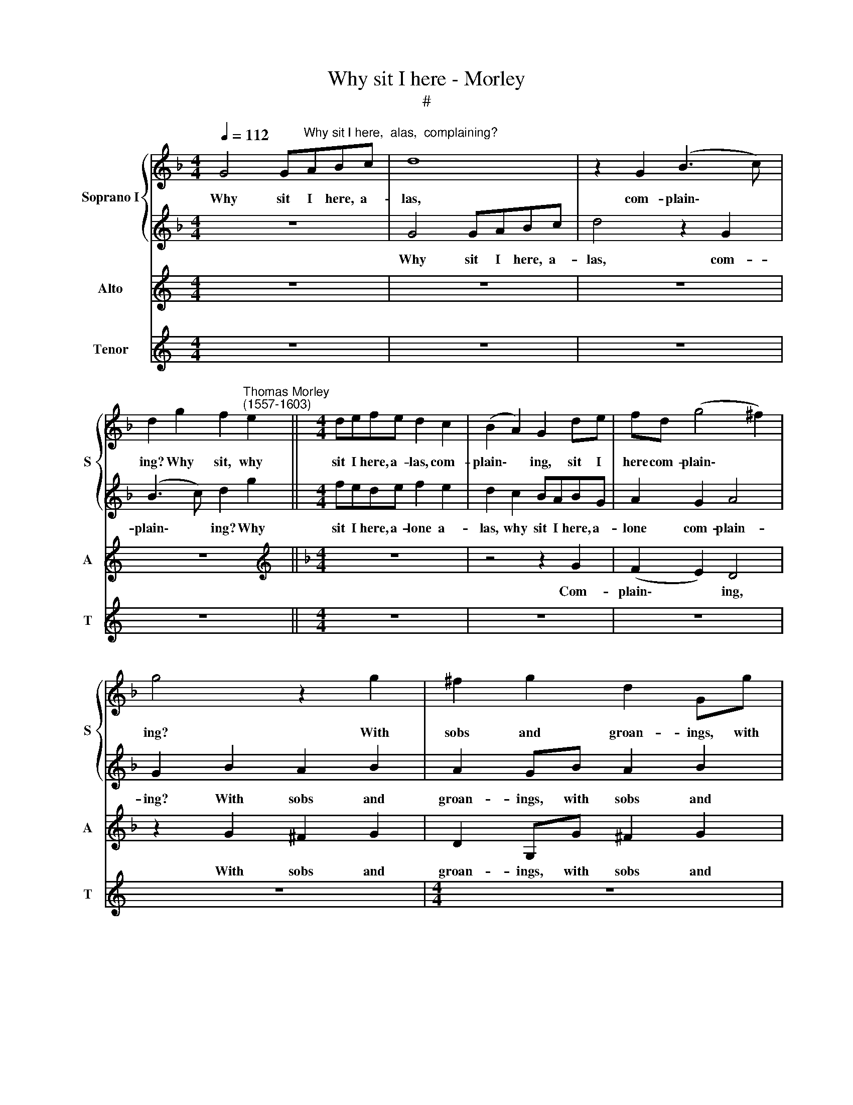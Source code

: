 X:1
T:Why sit I here - Morley
T:#
%%score { 1 | 2 } 3 4
L:1/8
Q:1/4=112
M:4/4
K:F
V:1 treble nm="Soprano I" snm="S"
V:2 treble 
V:3 treble nm="Alto" snm="A"
V:4 treble nm="Tenor" snm="T"
V:1
 G4 G"^Why sit I here,  alas,  complaining?"ABc | d8 | z2 G2 (B3 c) | %3
w: Why sit I here, a-|las,|com- plain\- *|
 d2 g2 f2"^Thomas Morley\n(1557-1603)" e2 ||[M:4/4] defe d2 c2 | (B2 A2) G2 de | fd (g4 ^f2) | %7
w: ing? Why sit, why|sit I here, a- las, com-|plain\- * ing, sit I|here com- plain\- *|
 g4 z2 g2 | ^f2 g2 d2 Gg | ^f2 g2 d2 Gg | f2 g2 _e4 || d2 d4 c2- | c2 (B2 A4) | =B8 | d8 | _e4 e4 | %16
w: ing? With|sobs and groan- ings, with|sobs and groan- ings, with|sobs and groan-|ings, my dis\-|* dain\- *|ing.|O,|this con-|
 d8- | d8 | d8 | z8 | z4 z2 d2 | f8- | f4 _e4 | d8- | d8 | d8 | z8 | z2 g2 f2 e2 | (dcBA) G2 g2 | %29
w: tent\-||eth,||whom|grief|* tor-|ment\-||eth.||Ah, cease this|weep\- * * * ing, this|
 f8 | f2 de f4 | z2 fe d3 d | c2 B2 A2 (G2- | GA) B4 B2 | A8 | F8 | z4 z2 d2 | gfgf gf_ed | %38
w: weep-|ing, fool a- las,|fool a- las, she|does but this to|* * prove, to|prove|thee:|a-|way, a- way, a- way, a- way, a-|
 c2 d2 c4 | d2 de f4- | f4 _e4 | d8 | d8 | D2 d4 c2 | d2 =B2 c4 | G2 (G4 ^F2) | G2 d2 g3 g | %47
w: way false com-|fort, no, thou canst|* not|move|me,|thou canst, thou|canst not move|me, move *|me thou canst, thou|
 f2 d2 _e4 | d4 z2 f2- | f2 _e2 d3 d | c2 B2 _e2 d2 | c2 B2 c4 | d8 | z2 g4 f2 | _e3 e d3 d | %55
w: canst not move|me. You|* that saw too|much mine eyes, shall|dear- ly buy|it:|you that|saw too much, too|
 c3 c =B2 B2 | (c2 G2) _A4 | G8 | G2 G2 A2 F2 | F2 B2 A2 d2 | c2 f3 _e (d2 | c2) (B4 A2) | %62
w: much mine eyes, shall|dear\- * ly|buy|it: that made my|heart, my heart be-|lieve I did e\-|* spy *|
 B2 B4 B2 |[M:3/4] A3 A d2 | c3 c G2 | A4 =B2 | !courtesy!_B3 B A2 |[M:3/4] G4 c4 | B4 G4 | %69
w: it. Hence false|com- fort, in|vain thou dost|ease me,|com- fort in|vain, thou|seekst to|
[M:4/4] G8 | G8 | z8 | z2 g2 _e3 f | g4 c2 G2 | B3 c d2 B2 | A2 G2 A4 | =B4 z2 d2 | B3 c d4 | %78
w: ease|me;||a- way I|say then, a-|way I say, thou|canst not please|me, a-|way I say|
 G2 g4 d2 | _e4 d2 d2 | f3 f f2 gf | e2 d4 ^c2 | d2 A2 B3 B | A2 G2 A4 | =B4 z2 d2 | B3 (c dcBA | %86
w: then, O thou|canst not, thou|canst not please, no, thou|canst not please|me, thou canst not|please, not please|me, thou|canst not * * * *|
 G2) (c4 =B2) | c4 z2 g2 | _e3 f g2 g2 | c3 d _e2 f2 | g3 f _e2 d2 | c2 =B2 c4 | =B16 |] %93
w: * please *|me, a-|way I say, a-|way I say, a-|way I say, thou|canst not please|me.|
V:2
 z8 | G4 GABc | d4 z2 G2 | (B3 c) d2 g2 ||[M:4/4] fede f2 e2 | d2 c2 BABG | A2 G2 A4 | %7
w: |Why sit I here, a-|las, com-|plain\- * ing? Why|sit I here, a- lone a-|las, why sit I here, a-|lone com- plain-|
 G2 B2 A2 B2 | A2 GB A2 B2 | A2 GB A2 B2 | A2 =B2 c4 || B2 B4 (A2- | AG) (G4 ^F2) | G8 | =B8 | %15
w: ing? With sobs and|groan- ings, with sobs and|groan- ings, with sobs and|groan- ings, my|un- just dis\-|* * dain- *|ing.|O,|
 c4 c4- | c4 B2 (AG) | A8 | =B4 z4 | z8 | z2 G2 B4- | B4 A4 | G6 (A2- | ^F4) (G4 | G4 ^F4) | G8 | %26
w: this, this|* mirth con\- *|tent-|eth,||whom grief|* of|mind tor\-|* ment\-||eth.|
 z8 | z2 d2 d2 g2 | (fedc) B2 _e2- | e2 d2 c4 | d2 Bc d4 | z2 de f4- | f2 ed ^c2 d2 | g3 f e2 (d2 | %34
w: |Ah, cease this|weep\- * * * ing, cease|* this weep-|ing, fool a- las,|fool a- las,|* fool a- las, she|does but this to|
 ^c2) (d4 c2) | d8 | z4 z2 B2 | _eded edcB | A2 B4 A2 | B2 Bc d4 | c4 z2 c2 | c2 B2 A4 | =B4 z4 | %43
w: * prove *|thee:|a-|way, a- way, a- way, a- way, a-|way false com-|fort, no, thou canst|not, thou|canst not move|me,|
 z2 d2 g3 g | f2 d2 _e4 | d2 G2 c3 c | B2 (G3 ABc | d2) (B4 A2) | B4 d4 | c2 B3 B A2 | %50
w: thou canst, thou|canst not move|me, thou canst, thou|canst not * * *|* move *|me. You|that saw too much|
 G2 F2 (GA) B2 | A2 (B4 A2) | B8 | z8 | z2 g4 f2 | _e3 e d3 d | _e2 c3 c (d2 | =B2) (c4 B2) | %58
w: mine eyes, dear\- * ly|shall buy *|it:||you that|saw too much mine|eyes, dear- ly shall|* buy *|
 c2 c2 c2 B2 | A2 d2 c2 f2- | f_e d2 c2 B2 | A2 B2 c4 | d2 d3 d d2 |[M:3/4] f2 f2 f2 | _e3 e c2 | %65
w: it: that made my|heart be- lieve I|* did e- spy it,|did e- spy|it. Hence a- way|com- fort, in|vain thou dost|
 d4 d2 | d2 _e2 f2 |[M:3/4] g6 f2 | _e2 (d3 c c2-) |[M:4/4] (c2 =BA) B4 | c8 | z4 z2 g2 | %72
w: ease me,|com- fort in|vain, thou|seekst to * *|* * * ease|me;|a-|
 _e3 f g4 | c2 g2 _e3 f | g2 d4 d2 | d2 d2 d4 | d2 d2 B3 c | d2 G3 A B2- | BG (c4 B2) | c2 c4 B2 | %80
w: way I say|then, a- way I|say, no thou|canst not please|me, a- way I|say, no thou canst|* not please *|me, no, thou|
 A3 =B ^c2 d2 | g3 f e4 | d8- | d8 | z2 d2 B3 c | d4 G2 d2 | _e2 e2 d4 | c2 g2 _e3 f | g2 g2 c3 d | %89
w: canst not please, thou|canst not please|me,||thou canst not|please me, thou|canst not please|me, a- way I|say, a- way I|
 _e2 f2 g3 f | _e2 d2 c2 =B2 | c2 d2 _e4 | d16 |] %93
w: say, a- way I|say, thou canst, thou|canst not please|me.|
V:3
[K:C] z8 | z8 | z8 | z8 ||[K:F][M:4/4][K:treble] z8 | z4 z2 G2 | (F2 E2) D4 | z2 G2 ^F2 G2 | %8
w: |||||Com-|plain\- * ing,|With sobs and|
 D2 G,G ^F2 G2 | D2 G,G ^F2 G2 | D2 G,G (CD_EF) || G2 G,2 B,2 C2 | D8 | G,8 | G8 | G8 | G4 G4- | %17
w: groan- ings, with sobs and|groan- ings, with sobs and|groan- ings, and groan\- * * *|* ings, my dis-|dain-|ing.|O,|this,|this mirth|
 G2 (^FE) F4 | G4 z2 D2 | F8 | E4 D4- | D4 C4- | C4 C4- | C2 C2 B,4 | A,8 | =B,4 z2 !courtesy!_B2 | %26
w: * con\- * tent-|eth, whom|grief|of mind|* tor\-|* ment\-|* eth, tor-|ment-|eth. Ah,|
 A2 G2 (F_EDC) | B,2 B,C D2 E2 | F4 G4 | A2 (B4 A2) | B4 z2 DE | F4 z2 FG | A2 GF E2 D2- | %33
w: cease this weep\- * * *|ing, cease, a- las, this|weep- ing,|this weep\- *|ing, fool a-|las, fool a-|las, fool a- las, fool,|
 D2 D2 G3 F | E2 D2 E4 | D4 z2 A2 | BABA BAGF | _E2 C4 C2 | C2 F2 F4 | F6 B2 | A4 G2 AG | %41
w: * she does but|this to prove|thee: a-|way, a- way, a- way, a- way false|com- fort, a-|way false com-|fort, thou|canst not, no thou|
 ^F2 G4 F2 | G2 G2 B3 B | A2 F2 G4 | A2 G4 C2 | D2 D2 C4 | D2 B,2 _E3 E | D2 F2 _E4 | F4 B4 | %49
w: canst not move|me, thou canst, thou|canst not move|me, no thou|canst not move|me, thou canst, thou|canst not move|me. You|
 A2 G3 G F2 | _E2 D2 C2 B,2 | F4 F4 | B,2 B4 A2 | G3 A =B3 B | c3 c G4 | z2 G4 G2- | %56
w: that saw too much|mine eyes, dear- ly|shall buy|it: you that|saw too much, too|much mine eyes,|shall dear\-|
 GF _E2 F2 F2- | FF _E2 D4 | !courtesy!=E2 E2 F2 D2 | C2 (F,G,) A,2 B,2 | C2 D2 A,2 F2- | %61
w: * ly buy it, dear\-|* ly shall buy|it: that made my|heart be\- * lieve I|did e- spy I|
 F_E (D2 C2) F2 | F2 G4 G2 |[M:3/4] F3 F B2 | G3 G G2 | ^F4 G2- | G2 z2 D2 |[M:4/4] _E3 F G4- | %68
w: * did e\- * spy|it. Hence then|com- fort, in|vain thou dost|ease me,|* com-|fort in vain,|
 G2 F2 _E4 |[M:4/4] (D2 C2 D4) | C2 G2 _E3 F | G4 C4 | z8 | z8 | z2 G2 D3 E | ^F2 G4 F2 | G8 | %77
w: * thou dost|ease * *|me; a- way I|say then,|||a- way, thou|canst not please|me,|
 z4 z2 G2 | _E3 F G4 | CD_EF G2 G2 | DEFG A2 B2 | G2 G2 A4 | D2 F3 D G2 | ^F2 (G4 F2) | G8 | z8 | %86
w: a-|way I say,|no, no, no thou canst not,|no, no, no, no, no thou|canst not please|me, no, thou canst|not please *|me,||
 z4 z2 G2 | _E3 F G2 G2 | C3 D _E2 F2 | G3 F _E2 D2 | C4 G,4 | G8 | G16 |] %93
w: a-|way I say, a-|way I say, a-|way I say, thou|canst not|please|me.|
V:4
[K:C] z8 | z8 | z8 | z8 ||[M:4/4] z8 | z8 | z8 | z8 |[M:4/4] z8 | z8 | z8 || %11
w: |||||||||||
[K:F][M:4/4][K:treble-8] z8 | z8 | z8 | G8 | C3 D _E2 F2 | G8 | D8 | z2 G2 B4- | B4 A4 | G4 G4 | %21
w: |||O,|this, this mirth con-|tent-|eth,|whom grief|* of|mind tor-|
 F8 | C4 C4 | D8- | D8 | G4 z2 g2 | f2 e2 (dcBA) | G2 GA B2 c2 | d4 _e4 | f8 | B4 z2 Bc | %31
w: ment-|eth, tor-|ment\-||eth. Ah,|cease this weep\- * * *|ing, cease, a- las, a-|las, this|weep-|ing, fool a-|
 d4 z2 DE | F2 G2 A2 B2 | G4 G4 | A8 | D6 d2 | gggf gf_ed | c4 C2 C2 | F8 | B4 B4 | c4 c4 | d8 | %42
w: las, fool a-|las, she does but|this to|prove|thee: a-|way, a- way, a- way, a- way false|com- fort, false|com-|fort, thou|canst not|move|
 G2 G2 g3 g | f2 d2 _e4 | d2 G2 c3 c | B2 G2 A4 | G2 G2 (_EFGA | Bc) d2 c4 | !courtesy!_B8 | z8 | %50
w: me, thou canst, thou|canst not move|me, thou canst, thou|canst not move|me, thou canst * * *|* * not move|me.||
 z8 | z8 | z2 g4 f2 | _e3 e d3 d | c3 c =B2 B2 | c4 G2 G2 | c4 F4 | G8 | C2 c2 A2 B2 | F8 | F8 | %61
w: ||You that|saw too much, too|much mine eyes, shall|dear- ly, shall|dear- ly|buy|it: that made my|heart|e-|
 F8 | B2 G4 G2 |[M:3/4][K:treble-8] d3 d B2 | c3 c _e2 | d4 G2 | G3 G F2 |[M:4/4] _E2 C2 E2 F2 | %68
w: spy|it. Hence false|com- fort, in|vain thou dost|ease me,|com- fort in|vain, thou seest to|
 G8- |[M:4/4][K:treble-8] G8 | C4 z2 g2 | _e3 f g4 | c8 | z4 z2 c2 | G3 A B3 c | d8 | G8 | z8 | %78
w: ease||me; a-|way I say|then,|a-|way, thou canst not|please|me,||
 z8 | z8 | z8 | z8 | z2 d2 B3 c | d8 | G8 | z4 z2 G2 | _E3 F G2 G2 | C8- | C4 C4 | C8- | C8 | C8 | %92
w: ||||thou canst not|please|me,|a-|way, I say thou|canst|* not|please|||
 G16 |] %93
w: me.|

